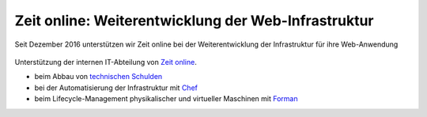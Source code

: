 Zeit online: Weiterentwicklung der Web-Infrastruktur
====================================================

Seit Dezember 2016 unterstützen wir Zeit online bei der Weiterentwicklung der
Infrastruktur für ihre Web-Anwendung

.. figure:: zeit-online.png
   :alt: Zeit online

Unterstützung der internen IT-Abteilung von `Zeit online
<http://www.zeit.de/>`_.

- beim Abbau von `technischen Schulden <../../news/technische-schulden>`_
- bei der Automatisierung der Infrastruktur mit `Chef <https://www.chef.io/>`_
- beim Lifecycle-Management physikalischer und virtueller Maschinen mit `Forman
  <https://www.theforeman.org/>`_
